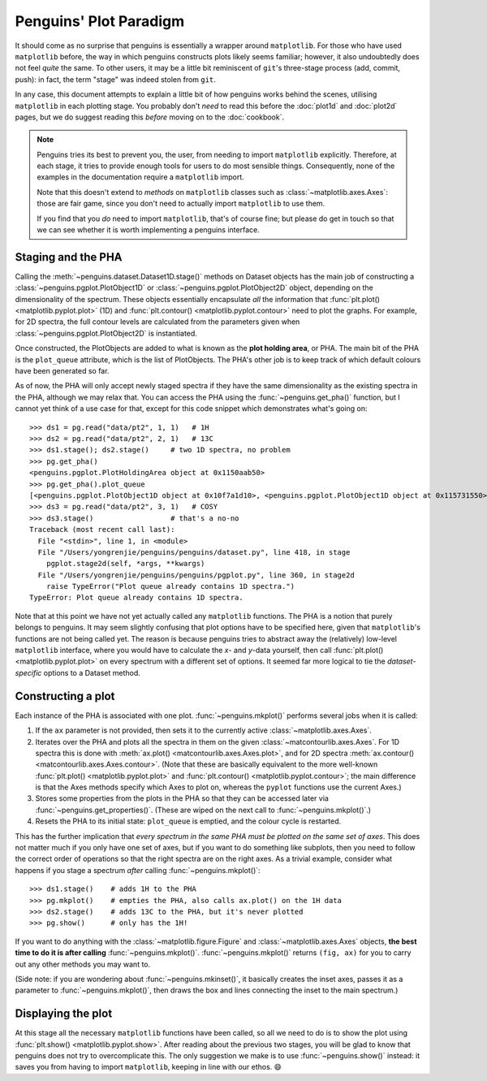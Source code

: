 Penguins' Plot Paradigm
=======================

It should come as no surprise that penguins is essentially a wrapper around ``matplotlib``.
For those who have used ``matplotlib`` before, the way in which penguins constructs plots likely seems familiar; however, it also undoubtedly does not feel *quite* the same.
To other users, it may be a little bit reminiscent of ``git``'s three-stage process (add, commit, push): in fact, the term "stage" was indeed stolen from ``git``.

In any case, this document attempts to explain a little bit of how penguins works behind the scenes, utilising ``matplotlib`` in each plotting stage.
You probably don't *need* to read this before the :doc:`plot1d` and :doc:`plot2d` pages, but we do suggest reading this *before* moving on to the :doc:`cookbook`.

.. note::
   Penguins tries its best to prevent you, the user, from needing to import ``matplotlib`` explicitly. Therefore, at each stage, it tries to provide enough tools for users to do most sensible things. Consequently, none of the examples in the documentation require a ``matplotlib`` import.

   Note that this doesn't extend to *methods* on ``matplotlib`` classes such as :class:`~matplotlib.axes.Axes`: those are fair game, since you don't need to actually import ``matplotlib`` to use them.
   
   If you find that you *do* need to import ``matplotlib``, that's of course fine; but please do get in touch so that we can see whether it is worth implementing a penguins interface.


Staging and the PHA
-------------------

Calling the :meth:`~penguins.dataset.Dataset1D.stage()` methods on Dataset objects has the main job of constructing a :class:`~penguins.pgplot.PlotObject1D` or :class:`~penguins.pgplot.PlotObject2D` object, depending on the dimensionality of the spectrum.
These objects essentially encapsulate *all* the information that :func:`plt.plot() <matplotlib.pyplot.plot>` (1D) and :func:`plt.contour() <matplotlib.pyplot.contour>` need to plot the graphs. For example, for 2D spectra, the full contour levels are calculated from the parameters given when :class:`~penguins.pgplot.PlotObject2D` is instantiated.

Once constructed, the PlotObjects are added to what is known as the **plot holding area**, or PHA. The main bit of the PHA is the ``plot_queue`` attribute, which is the list of PlotObjects. The PHA's other job is to keep track of which default colours have been generated so far.

As of now, the PHA will only accept newly staged spectra if they have the same dimensionality as the existing spectra in the PHA, although we may relax that. You can access the PHA using the :func:`~penguins.get_pha()` function, but I cannot yet think of a use case for that, except for this code snippet which demonstrates what's going on::

   >>> ds1 = pg.read("data/pt2", 1, 1)   # 1H
   >>> ds2 = pg.read("data/pt2", 2, 1)   # 13C
   >>> ds1.stage(); ds2.stage()     # two 1D spectra, no problem
   >>> pg.get_pha()
   <penguins.pgplot.PlotHoldingArea object at 0x1150aab50>
   >>> pg.get_pha().plot_queue
   [<penguins.pgplot.PlotObject1D object at 0x10f7a1d10>, <penguins.pgplot.PlotObject1D object at 0x115731550>]
   >>> ds3 = pg.read("data/pt2", 3, 1)   # COSY
   >>> ds3.stage()                  # that's a no-no
   Traceback (most recent call last):
     File "<stdin>", line 1, in <module>
     File "/Users/yongrenjie/penguins/penguins/dataset.py", line 418, in stage
       pgplot.stage2d(self, *args, **kwargs)
     File "/Users/yongrenjie/penguins/penguins/pgplot.py", line 360, in stage2d
       raise TypeError("Plot queue already contains 1D spectra.")
   TypeError: Plot queue already contains 1D spectra.

Note that at this point we have not yet actually called any ``matplotlib`` functions.
The PHA is a notion that purely belongs to penguins.
It may seem slightly confusing that plot options have to be specified here, given that ``matplotlib``'s functions are not being called yet.
The reason is because penguins tries to abstract away the (relatively) low-level ``matplotlib`` interface, where you would have to calculate the *x*- and *y*-data yourself, then call :func:`plt.plot() <matplotlib.pyplot.plot>` on every spectrum with a different set of options.
It seemed far more logical to tie the *dataset-specific* options to a Dataset method.


Constructing a plot
-------------------

Each instance of the PHA is associated with one plot. :func:`~penguins.mkplot()` performs several jobs when it is called:

1. If the ``ax`` parameter is not provided, then sets it to the currently active :class:`~matplotlib.axes.Axes`.

2. Iterates over the PHA and plots all the spectra in them on the given :class:`~matcontourlib.axes.Axes`. For 1D spectra this is done with :meth:`ax.plot() <matcontourlib.axes.Axes.plot>`, and for 2D spectra :meth:`ax.contour() <matcontourlib.axes.Axes.contour>`. (Note that these are basically equivalent to the more well-known :func:`plt.plot() <matplotlib.pyplot.plot>` and :func:`plt.contour() <matplotlib.pyplot.contour>`; the main difference is that the Axes methods specify which Axes to plot on, whereas the ``pyplot`` functions use the current Axes.)

3. Stores some properties from the plots in the PHA so that they can be accessed later via :func:`~penguins.get_properties()`. (These are wiped on the next call to :func:`~penguins.mkplot()`.)

4. Resets the PHA to its initial state: ``plot_queue`` is emptied, and the colour cycle is restarted.

This has the further implication that *every spectrum in the same PHA must be plotted on the same set of axes*. This does not matter much if you only have one set of axes, but if you want to do something like subplots, then you need to follow the correct order of operations so that the right spectra are on the right axes. As a trivial example, consider what happens if you stage a spectrum *after* calling :func:`~penguins.mkplot()`::

   >>> ds1.stage()    # adds 1H to the PHA
   >>> pg.mkplot()    # empties the PHA, also calls ax.plot() on the 1H data
   >>> ds2.stage()    # adds 13C to the PHA, but it's never plotted
   >>> pg.show()      # only has the 1H!

If you want to do anything with the :class:`~matplotlib.figure.Figure` and :class:`~matplotlib.axes.Axes` objects, **the best time to do it is after calling** :func:`~penguins.mkplot()`. :func:`~penguins.mkplot()` returns ``(fig, ax)`` for you to carry out any other methods you may want to.

(Side note: if you are wondering about :func:`~penguins.mkinset()`, it basically creates the inset axes, passes it as a parameter to :func:`~penguins.mkplot()`, then draws the box and lines connecting the inset to the main spectrum.)


Displaying the plot
-------------------

At this stage all the necessary ``matplotlib`` functions have been called, so all we need to do is to show the plot using :func:`plt.show() <matplotlib.pyplot.show>`.
After reading about the previous two stages, you will be glad to know that penguins does not try to overcomplicate this.
The only suggestion we make is to use :func:`~penguins.show()` instead: it saves you from having to import ``matplotlib``, keeping in line with our ethos. 😄

